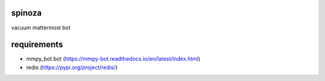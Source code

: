 spinoza
=======

vacuum mattermost bot

.. image:: baruch_spinoza.jpg
   
requirements
============

* mmpy_bot.bot (https://mmpy-bot.readthedocs.io/en/latest/index.html)
* redis (https://pypi.org/project/redis/)
